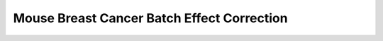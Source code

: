 .. _7_mouse_breast_CA_Batch_effects:

Mouse Breast Cancer Batch Effect Correction
==================================================

.. raw:: html

   <iframe src="../notebooks_html/7_mouse_breast_CA_Batch_effects.html" width="100%" height="800"></iframe>